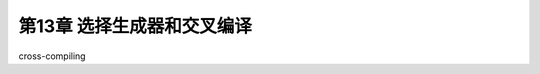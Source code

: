 .. highlight:: c++

.. default-domain:: cpp

============================
第13章 选择生成器和交叉编译
============================

cross-compiling